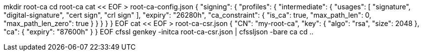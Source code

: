 mkdir root-ca
cd root-ca
cat << EOF > root-ca-config.json
{
    "signing": {
        "profiles": {
            "intermediate": {
                "usages": [
                    "signature",
                    "digital-signature",
                    "cert sign",
                    "crl sign"
                ],
                "expiry": "26280h",
                "ca_constraint": {
                    "is_ca": true,
                    "max_path_len": 0,
                    "max_path_len_zero": true
                }
            }
        }
    }
}
EOF
cat << EOF > root-ca-csr.json
{
    "CN": "my-root-ca",
    "key": {
        "algo": "rsa",
        "size": 2048
    },
    "ca": {
        "expiry": "87600h"
    }
}
EOF
cfssl genkey -initca root-ca-csr.json | cfssljson -bare ca
cd ..